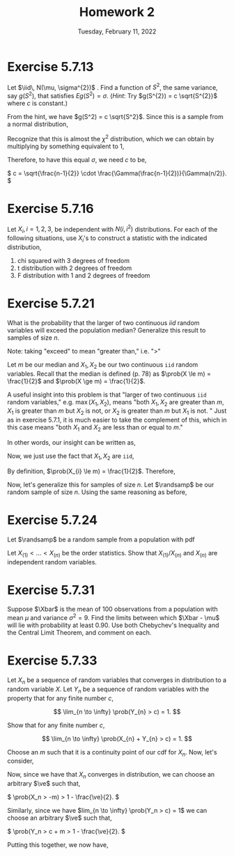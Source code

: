 #+title: Homework 2
#+date: Tuesday, February 11, 2022
#+options: toc:nil
#+latex_header: \usepackage{enumitem}
#+latex_header: \setlist[enumerate,1]{label=$\alph*)$}
#+latex_header: \usepackage{amsthm}
#+latex_header: \newenvironment{problem}{\begin{itshape}}{\end{itshape}}
#+latex_header: \newenvironment{solution}{\begin{proof}[Solution]}{\end{proof}}
#+latex_header: \newcommand{\Xbar}{\overline{X}}
#+latex_header: \newcommand{\prob}{\text{Pr}}
#+latex_header: \newcommand{\randsamp}{X_1, \ldots, X_n}
#+latex_header: \newcommand{\iid}{\randsamp \sim\text{iid}}
#+latex_header: \newcommand{\ve}{\varepsilon}
#+latex_header: \allowdisplaybreaks

* Exercise 5.7.13

#+begin_problem
Let $\iid\, N(\mu, \sigma^{2})$ . Find a function of $S^{2}$, the same variance, say
$g(S^{2})$, that satisfies $Eg(S^{2}) = \sigma$. (/Hint/: Try $g(S^{2}) = c
\sqrt{S^{2}}$ where $c$ is constant.)
#+end_problem

#+begin_solution
From the hint, we have $g(S^2) = c \sqrt{S^2}$. Since this is a sample from a
normal distribution,

\begin{eqnarray*}
E\left( g(S^2) \right) &=& E\left( c \sqrt{S^2} \right)
                        = c \sqrt{\frac{\sigma^2}{n - 1}} E\left( \sqrt{\frac{S^2(n-1)}{\sigma}} \right) \\
&=& c \sqrt{\frac{\sigma^2}{n - 1}} \int_0^{\infty} \sqrt{t} \frac{1}{\Gamma(\frac{n-1}{2})2^{(n-1)/2}} t^{\left( \frac{n-1}{2} \right) - 1} e^{-t/2} dt.
\end{eqnarray*}

Recognize that this is almost the $\chi^2$ distribution, which we can obtain by
multiplying by something equivalent to $1$,

\begin{eqnarray*}
E\left( c \sqrt{S^2} \right) &=& c \sqrt{\frac{\sigma^2}{n - 1}} \cdot \frac{\Gamma(n/2)2^{n/2}}{\Gamma(\frac{n-1}{2})2^{(n-1)/2}}
\int_0^{\infty} \frac{1}{\Gamma(n/2)2^{n/2}} t^{\left( \frac{n-1}{2} \right) - 1/2} e^{-t/2} dt \\
&=&  c \sqrt{\frac{\sigma^2}{n - 1}} \cdot \frac{\Gamma(n/2)2^{1/2}}{\Gamma(\frac{n-1}{2})}
\int_0^{\infty} \frac{1}{\Gamma(n/2)2^{n/2}} t^{\left( \frac{n-1}{2} \right) - 1/2} e^{-t/2} dt \\
&=&  c \sqrt{\frac{\sigma^2}{n - 1}} \cdot \frac{\Gamma(n/2)2^{1/2}}{\Gamma(\frac{n-1}{2})}
\end{eqnarray*}

Therefore, to have this equal $\sigma$, we need $c$ to be,

\(
c = \sqrt{\frac{n-1}{2}} \cdot \frac{\Gamma(\frac{n-1}{2})}{\Gamma(n/2)}.
\)

#+end_solution
* Exercise 5.7.16

#+begin_problem
Let $X_{i}, i = 1, 2, 3$, be independent with $N(i, i^{2})$ distributions. For
each of the following situations, use $X_{i}$'s to construct a statistic with
the indicated distribution,

1) chi squared with 3 degrees of freedom
1) t distribution with 2 degrees of freedom
1) F distribution with 1 and 2 degrees of freedom
#+end_problem

* Exercise 5.7.21

#+begin_problem
What is the probability that the larger of two continuous $iid$ random variables
will exceed the population median? Generalize this result to samples of size $n$.
#+end_problem

#+begin_solution
Note: taking "exceed" to mean "greater than," i.e. "$>$"

Let $m$ be our median and $X_{1}, X_{2}$ be our two continuous =iid= random
variables. Recall that the median is defined (p. 78) as $\prob(X \le m) =
\frac{1}{2}$ and $\prob(X \ge m) = \frac{1}{2}$.

A useful insight into this problem is that "larger of two continuous =iid=
random variables," e.g. $\max(X_{1}, X_{2})$, means "both $X_{1}, X_{2}$ are
greater than $m$, $X_{1}$ is greater than $m$ but $X_{2}$ is not, or $X_{2}$ is
greater than $m$ but $X_{1}$ is not. " Just as in exercise $5.7.1$, it is much
easier to take the complement of this, which in this case means "both $X_{1}$ and
$X_{2}$ are less than or equal to $m$."

In other words, our insight can be written as,
\begin{eqnarray*}
\prob(\max(X_{1}, X_{2}) > m) & = & 1 - \prob(X_{1},X_{2} \le m).
\end{eqnarray*}

Now, we just use the fact that $X_{1}, X_{2}$ are =iid=,

\begin{eqnarray*}
\prob(X_{1},X_{2} \le m) & = & \prob(X_{1} \le m) \cdot \prob(X_{2} \le m).
\end{eqnarray*}

By definition, $\prob(X_{i} \le m) = \frac{1}{2}$. Therefore,

\begin{eqnarray*}
\prob(\max(X_{1}, X_{2}) > m) & = & 1 - \prob(X_{1},X_{2} \le m) \\
& = & 1 - \prob(X_{1} \le m) \cdot \prob(X_{2} \le m) \\
& = & 1 - \left( \frac{1}{2} \cdot \frac{1}{2} \right) \\
& = & \frac{3}{4}.
\end{eqnarray*}

Now, let's generalize this for samples of size $n$. Let $\randsamp$ be our
random sample of size $n$. Using the same reasoning as before,
\begin{eqnarray*}
\prob(\max(\randsamp) > m) & = & 1 - \prob(\randsamp \le m) \\
& = & 1 - \left( \prob(X_{1} \le m) \cdot \ldots \cdot \prob(X_{n} \le m) \right) \\
& = & 1 - \prod_{i=1}^{n}\prob(X_{i} \le m) \\
& = & 1 - \left( \frac{1}{2} \right)^{n}.
\end{eqnarray*}
#+end_solution

* Exercise 5.7.24

#+begin_problem
Let $\randsamp$ be a random sample from a population with pdf
\begin{equation*}
f_{X}(x) =
\begin{cases}
1/\theta \quad &\text{if} \,\, 0 < x < \theta \\
0 \quad &\text{otherwise}.
\end{cases}
\end{equation*}

Let $X_{(1)} < \ldots < X_{(n)}$ be the order statistics. Show that $X_{(1)}/X_{(n)}$
and $X_{(n)}$ are independent random variables.
#+end_problem

* Exercise 5.7.31

#+begin_problem
Suppose $\Xbar$ is the mean of $100$ observations from a population with mean
$\mu$ and variance $\sigma^{2} = 9$. Find the limits between which $\Xbar - \mu$ will lie
with probability at least $0.90$. Use both Chebychev's Inequality and the Central
Limit Theorem, and comment on each.
#+end_problem

* Exercise 5.7.33

#+begin_problem
Let $X_{n}$ be a sequence of random variables that converges in distribution to
a random variable $X$. Let $Y_{n}$ be a sequence of random variables with the
property that for any finite number $c$,

\[
\lim_{n \to \infty} \prob(Y_{n} > c) = 1.
\]

Show that for any finite number $c$,

\[
\lim_{n \to \infty} \prob(X_{n} + Y_{n} > c) = 1.
\]
#+end_problem

#+begin_solution
Choose an $m$ such that it is a continuity point of our cdf for $X_n$.  Now,
let's consider,

\begin{eqnarray*}
\prob(X_n + Y_n > c) &=& \prob((X_n + m) + (Y_n - m) > c) \\
&=& \prob((X_n + m) + (Y_n - m - c) > 0) \\
&\ge& \prob(X_n + m > 0) + \prob(Y_n - m - c > 0) - 1 \\
&\ge& \prob(X_n > -m) + \prob(Y_n > c + m) - 1 \\
\end{eqnarray*}

Now, since we have that $X_n$ converges in distribution, we can choose an
arbitrary $\ve$ such that,

\(
\prob(X_n > -m) > 1 - \frac{\ve}{2}.
\)

Similarly, since we have $lim_{n \to \infty} \prob(Y_n > c) = 1$ we can choose an
arbitrary $\ve$ such that,

\(
\prob(Y_n > c + m > 1 - \frac{\ve}{2}.
\)

Putting this together, we now have,

\begin{eqnarray*}
\prob(X_n + Y_n > c) &\ge& \prob(X_n > -m) + \prob(Y_n > c + m) - 1 \\
&>& 1 - \frac{\ve}{2} + 1 - \frac{\ve}{2} - 1 \\
&=& 1 - \ve.
\end{eqnarray*}

#+end_solution
